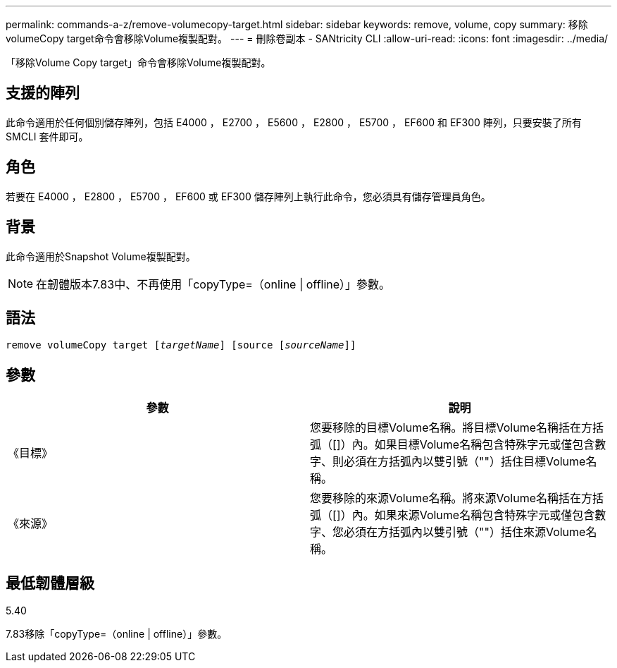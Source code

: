 ---
permalink: commands-a-z/remove-volumecopy-target.html 
sidebar: sidebar 
keywords: remove, volume, copy 
summary: 移除volumeCopy target命令會移除Volume複製配對。 
---
= 刪除卷副本 - SANtricity CLI
:allow-uri-read: 
:icons: font
:imagesdir: ../media/


[role="lead"]
「移除Volume Copy target」命令會移除Volume複製配對。



== 支援的陣列

此命令適用於任何個別儲存陣列，包括 E4000 ， E2700 ， E5600 ， E2800 ， E5700 ， EF600 和 EF300 陣列，只要安裝了所有 SMCLI 套件即可。



== 角色

若要在 E4000 ， E2800 ， E5700 ， EF600 或 EF300 儲存陣列上執行此命令，您必須具有儲存管理員角色。



== 背景

此命令適用於Snapshot Volume複製配對。

[NOTE]
====
在韌體版本7.83中、不再使用「copyType=（online | offline）」參數。

====


== 語法

[source, cli, subs="+macros"]
----
remove volumeCopy target pass:quotes[[_targetName_]] [source pass:quotes[[_sourceName_]]]
----


== 參數

|===
| 參數 | 說明 


 a| 
《目標》
 a| 
您要移除的目標Volume名稱。將目標Volume名稱括在方括弧（[]）內。如果目標Volume名稱包含特殊字元或僅包含數字、則必須在方括弧內以雙引號（""）括住目標Volume名稱。



 a| 
《來源》
 a| 
您要移除的來源Volume名稱。將來源Volume名稱括在方括弧（[]）內。如果來源Volume名稱包含特殊字元或僅包含數字、您必須在方括弧內以雙引號（""）括住來源Volume名稱。

|===


== 最低韌體層級

5.40

7.83移除「copyType=（online | offline）」參數。
